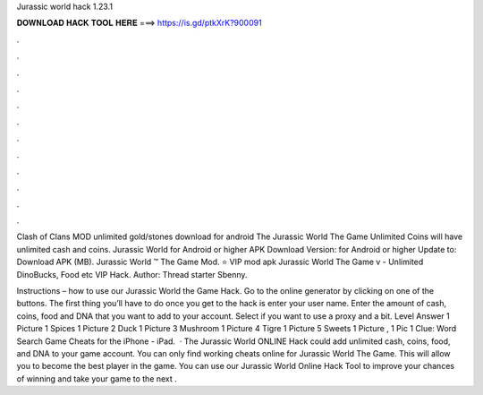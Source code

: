 Jurassic world hack 1.23.1



𝐃𝐎𝐖𝐍𝐋𝐎𝐀𝐃 𝐇𝐀𝐂𝐊 𝐓𝐎𝐎𝐋 𝐇𝐄𝐑𝐄 ===> https://is.gd/ptkXrK?900091



.



.



.



.



.



.



.



.



.



.



.



.

Clash of Clans MOD unlimited gold/stones download for android The Jurassic World The Game Unlimited Coins will have unlimited cash and coins. Jurassic World for Android or higher APK Download Version: for Android or higher Update to: Download APK (MB). Jurassic World ™ The Game Mod. ⭐ VIP mod apk Jurassic World The Game v - Unlimited DinoBucks, Food etc VIP Hack. Author: Thread starter Sbenny.

Instructions – how to use our Jurassic World the Game Hack. Go to the online generator by clicking on one of the buttons. The first thing you’ll have to do once you get to the hack is enter your user name. Enter the amount of cash, coins, food and DNA that you want to add to your account. Select if you want to use a proxy and a bit. Level Answer 1 Picture 1 Spices 1 Picture 2 Duck 1 Picture 3 Mushroom 1 Picture 4 Tigre 1 Picture 5 Sweets 1 Picture , 1 Pic 1 Clue: Word Search Game Cheats for the iPhone - iPad.  · The Jurassic World ONLINE Hack could add unlimited cash, coins, food, and DNA to your game account. You can only find working cheats online for Jurassic World The Game. This will allow you to become the best player in the game. You can use our Jurassic World Online Hack Tool to improve your chances of winning and take your game to the next .
